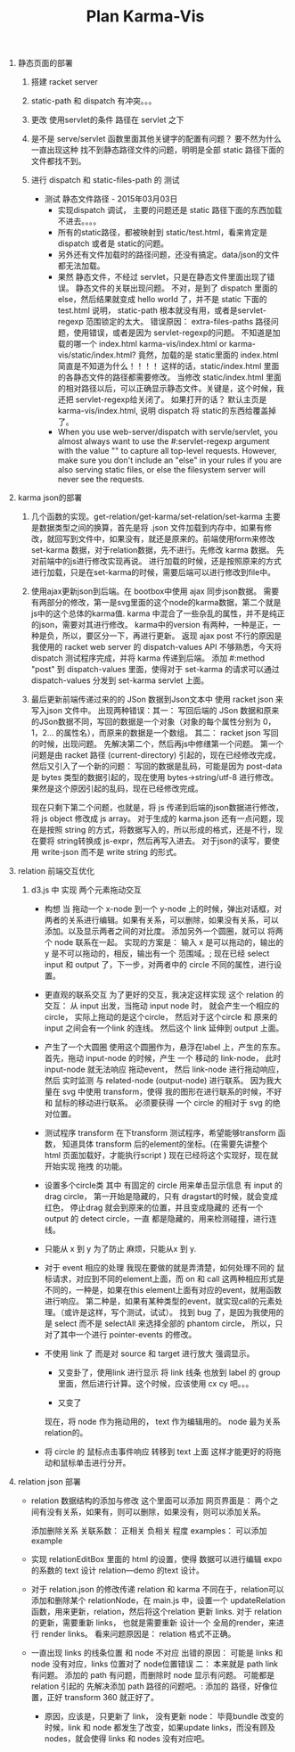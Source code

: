 #+TITLE: Plan Karma-Vis

1. 静态页面的部署
   1. 搭建 racket server
   2. static-path 和 dispatch 有冲突。。。
   3. 更改 使用servlet的条件 路径在 servlet 之下
   4. 是不是 serve/servlet 函数里面其他关键字的配置有问题？
      要不然为什么一直出现这种 找不到静态路径文件的问题，明明是全部 static 路径下面的文件都找不到。
   5. 进行 dispatch 和 static-files-path 的 测试

      * 测试 静态文件路径 - 2015年03月03日
        * 实现dispatch 调试， 主要的问题还是 static 路径下面的东西加载不进去。。。。
        * 所有的static路径，都被映射到 static/test.html，看来肯定是dispatch 或者是 static的问题。
        * 另外还有文件加载时的路径问题，还没有搞定。data/json的文件都无法加载。
        * 果然 静态文件，不经过 servlet，只是在静态文件里面出现了错误。 静态文件的关联出现问题。
          不对，是到了 dispatch 里面的 else，然后结果就变成 hello world 了，并不是 static 下面的 test.html
          说明， static-path 根本就没有用，或者是servlet-regexp 范围锁定的太大。
          错误原因： extra-files-paths 路径问题，使用错误，或者是因为 servlet-regexp的问题。
          不知道是加载的哪一个 index.html karma-vis/index.html or karma-vis/static/index.html?
          竟然，加载的是 static里面的 index.html 简直是不知道为什么！！！！  这样的话，static/index.html 里面的各静态文件的路径都需要修改。
          当修改 static/index.html 里面的相对路径以后，可以正确显示静态文件。关键是，这个时候，我还把 servlet-regexp给关闭了。
          如果打开的话？
            默认主页是 karma-vis/index.html, 说明 dispatch 将 static的东西给覆盖掉了。
        * When you use web-server/dispatch with servle/servlet, you almost always want to use the #:servlet-regexp argument with the value "" to capture all top-level requests. However, make sure you don't include an "else" in your rules if you are also serving static files, or else the filesystem server will never see the requests.


1. karma json的部署

   1. 几个函数的实现。get-relation/get-karma/set-relation/set-karma
      主要是数据类型之间的换算，首先是将 .json 文件加载到内存中，如果有修改，就回写到文件中，如果没有，就还是原来的。前端使用form来修改set-karma 数据，对于relation数据，先不进行。先修改 karma 数据。 先对前端中的js进行修改实现再说。
      进行加载的时候，还是按照原来的方式进行加载，只是在set-karma的时候，需要后端可以进行修改到file中。

   2. 使用ajax更新json到后端。在 bootbox中使用 ajax 同步json数据。 需要有两部分的修改，第一是svg里面的这个node的karma数据，第二个就是js中的这个总体的karma值. karma 中混合了一些杂乱的属性，并不是纯正的json，需要对其进行修改。
    karma中的version 有两种，一种是正，一种是负，所以，要区分一下，再进行更新。
    返现 ajax post 不行的原因是 我使用的 racket web server 的 dispatch-values API 不够熟悉，今天将 dispatch 测试程序完成，并将 karma 传递到后端。
    添加 #:method "post" 到 dispatch-values 里面，使得对于 set-karma 的请求可以通过 dispatch-values 分发到 set-karma servlet 上面。

   3. 最后更新前端传递过来的的 JSon 数据到Json文本中
      使用 racket json 来写入json 文件中。
      出现两种错误：其一： 写回后端的 JSon 数据和原来的JSon数据不同，写回的数据是一个对象（对象的每个属性分别为 0，1，2... 的属性名），而原来的数据是一个数组。
      其二： racket json 写回的时候，出现问题。
    先解决第二个，然后再js中修缮第一个问题。
      第一个问题是由 racket 路径 (current-directory) 引起的，现在已经修改完成，然后又引入了一个新的问题： 写回的数据是乱码，可能是因为 post-data 是 bytes 类型的数据引起的，现在使用 bytes->string/utf-8 进行修改。 果然是这个原因引起的乱码，现在已经修改完成。

      现在只剩下第二个问题，也就是，将 js 传递到后端的json数据进行修改，将 js object 修改成 js array。
      对于生成的 karma.json 还有一点问题，现在是按照 string 的方式，将数据写入的，所以形成的格式，还是不行，现在要将 string转换成 js-expr，然后再写入进去。
      对于json的读写，要使用 write-json 而不是 write string 的形式。

2. relation 前端交互优化

   1. d3.js 中 实现 两个元素拖动交互

      * 构想
        当 拖动一个 x-node 到一个 y-node 上的时候，弹出对话框，对两者的关系进行编辑。如果有关系，可以删除，如果没有关系，可以添加。以及显示两者之间的对比度。
        添加另外一个圆圈，就可以 将两个 node 联系在一起。
        实现的方案是： 输入 x 是可以拖动的，输出的 y 是不可以拖动的，相反，输出有一个 范围域。; 现在已经 select input 和 output 了，下一步，对两者中的 circle 不同的属性，进行设置。

      * 更直观的联系交互
        为了更好的交互，我决定这样实现 这个 relation 的交互： 从 input 出发，当拖动 input node 时， 就会产生一个相应的 circle， 实际上拖动的是这个circle， 然后对于这个circle 和 原来的 input 之间会有一个link 的连线。 然后这个 link 延伸到 output 上面。

      * 产生了一个大圆圈
        使用这个圆圈作为，悬浮在label 上，产生的东东。
        首先，拖动 input-node 的时候，产生 一个 移动的 link-node， 此时 input-node 就无法响应 拖动event， 然后 link-node 进行拖动响应，然后 实时监测 与 related-node (output-node) 进行联系。
        因为我大量在 svg 中使用 transform，使得 我的图形在进行联系的时候，不好和 鼠标的移动进行联系。
        必须要获得 一个 circle 的相对于 svg 的绝对位置。

      * 测试程序 transform
        在下transform 测试程序，希望能够transform 函数， 知道具体 transform 后的element的坐标。(在需要先讲整个 html 页面加载好，才能执行script )
        现在已经将这个实现好，现在就开始实现 拖拽 的功能。

      * 设置多个circle类
        其中 有固定的 circle 用来单击显示信息
        有 input 的drag circle， 第一开始是隐藏的，只有 dragstart的时候，就会变成 红色， 停止drag 就会到原来的位置，并且变成隐藏的
        还有一个 output 的 detect circle，一直 都是隐藏的，用来检测碰撞，进行连线。

      * 只能从 x 到 y
        为了防止 麻烦，只能从x 到 y.

      * 对于 event 相应的处理
        我现在要做的就是弄清楚，如何处理不同的 鼠标请求，对应到不同的element上面，而 on 和 call 这两种相应形式是不同的，一种是，如果在this element上面有对应的event，就用函数进行响应。 第二种是，如果有某种类型的event，就实现call的元素处理。（或许是这样，写个测试，试试）。
        找到 bug 了，是因为我使用的是 select 而不是 selectAll 来选择全部的 phantom circle， 所以，只对了其中一个进行 pointer-events 的修改。

      * 不使用 link 了
        而是对 source 和 target 进行放大 强调显示。

        * 又变卦了，使用link 进行显示
          将 link 线条 也放到 label 的 group 里面，然后进行计算。这个时候，应该使用 cx cy 吧。。。

        * 又变了

        现在，将 node 作为拖动用的， text 作为编辑用的。 node 最为关系 relation的。

      * 将 circle 的 鼠标点击事件响应 转移到 text 上面
        这样才能更好的将拖动和鼠标单击进行分开。

3. relation json 部署

   * relation 数据结构的添加与修改
     这个里面可以添加 网页界面是：
     两个之间有没有关系，如果有，则可以删除，如果没有，则可以添加关系。

     添加删除关系
     关联系数： 正相关 负相关 程度
     examples： 可以添加 example

   * 实现 relationEditBox 里面的 html 的设置，使得 数据可以进行编辑
     expo 的系数的 text 设计
     relation—demo 的text 设计。

   * 对于 relation.json 的修改传递
     relation 和 karma 不同在于，relation可以添加和删除某个 relationNode，在 main.js 中，设置一个 updateRelation 函数，用来更新，relation，然后将这个relation 更新 links.
     对于 relation 的更新，需要重新 links， 也就是需要重新 设计一个 全局的render，来进行 render links。
     看来问题原因是： relation 格式不正确。

   * 一直出现 links 的线条位置 和 node 不对应
     出错的原因： 可能是 links 和 node 没有对应，links 位置对了 node位置错误
     二： 本来就是 path link 有问题。
     添加的 path 有问题，而删除时 node 显示有问题。 可能都是 relation 引起的
     先解决添加 path 路径的问题吧。: 添加的 路径，好像位置，正好 transform 360 就正好了。

     * 原因，应该是，只更新了 link， 没有更新 node：
       毕竟bundle 改变的时候，link 和 node 都发生了改变，如果update links，而没有顾及 nodes，就会使得 links 和 nodes 没有对应吧。
